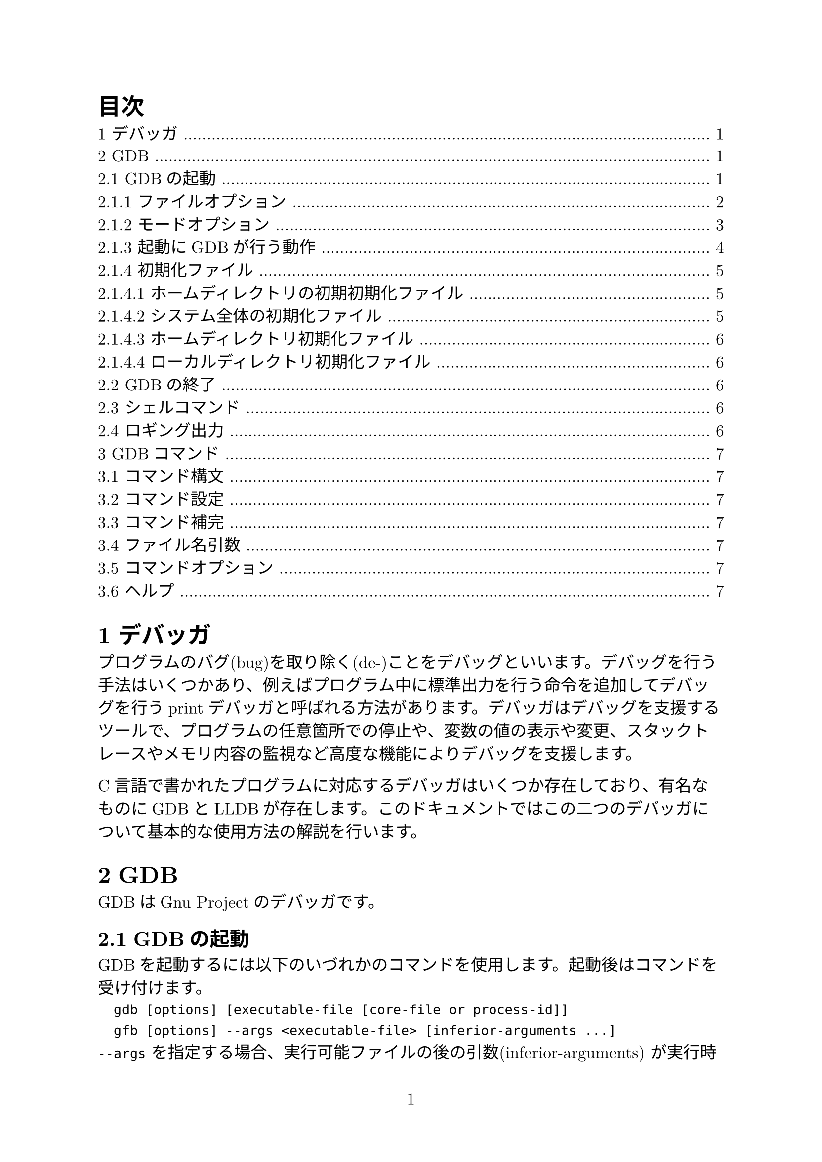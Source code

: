 #set page(numbering: "1")
#set heading(numbering: "1.1")
#set text(size: 12pt, font: ("New Computer Modern", "Harano Aji Mincho"))

#outline(title: "目次")

= デバッガ
プログラムのバグ(bug)を取り除く(de-)ことをデバッグといいます。デバッグを行う手法はいくつかあり、例えばプログラム中に標準出力を行う命令を追加してデバッグを行うprintデバッガと呼ばれる方法があります。デバッガはデバッグを支援するツールで、プログラムの任意箇所での停止や、変数の値の表示や変更、スタックトレースやメモリ内容の監視など高度な機能によりデバッグを支援します。

C言語で書かれたプログラムに対応するデバッガはいくつか存在しており、有名なものにGDBとLLDBが存在します。このドキュメントではこの二つのデバッガについて基本的な使用方法の解説を行います。

= GDB
GDBはGnu Projectのデバッガです。

== GDBの起動
GDBを起動するには以下のいづれかのコマンドを使用します。起動後はコマンドを受け付けます。
`
	gdb [options] [executable-file [core-file or process-id]]
	gfb [options] --args <executable-file> [inferior-arguments ...]
`
`--args` を指定する場合、実行可能ファイルの後の引数(inferior-arguments) が実行時に渡されます。例えば `gdb --args gcc -O2 -c foo.c` は `gcc -O2 -c foo.c` の実行にデバッガをアタッチします。

optionsに指定できるオプションは `gdb -h` で確認できます。

=== ファイルオプション
GDBが起動すると、options以外の引数は実行ファイルとコアファイル(またはプロセスID)を指定するものとして読まれます。つまり`-se`、`-c` としてです。

/ `-symbols <file>, -s <file>`:
fileからシンボルテーブルを読み取ります。
/ `-exec <file>, -e <file>`: 
fileを実行ファイルとして読み込みます。
/ `-se <file>`: 
fileからシンボルテーブルを読み取り、実行ファイルとして使用します。
/ `-core <file>, -c <file>`: 
fileをコアダンプとして検査します。
/ `-pid <number>, -p <number>`: 
プロセスIDがnumberのプロセスにアタッチします。
/ `-command <file>, -x <file>`: 
fileからコマンドを実行します。
/ `-eval-command <command>, -ex <command>: `: 
単一のGDBコマンドを実行します。複数回指定可能です。
/ `-init-command <file>, -ix <file>`: 
下位ファイルをロードする前かつgdbinitロード後にfileからコマンドを実行します。
/ `-init-eval-command <command>, -iex <command>`: 
下位ファイルをロードする前かるgdbinitロード後にGDBコマンド`command`を実行します。
/ `-early-init-command <file>, -eix <file>`: 
出力生成前にファイルからコマンドを実行します。
/ `-early-init-eval-command <command>, -eiex <command>`: 
出力生成前にGDBコマンド`command`を実行します。
/ `-directory <directory>, -d <directory>`: 
directoryをソースファイルとスクリプトファイルを検索するパスに追加します。
/ `-readnow, -r`: 
各シンボルファイルのシンボルテーブル全体を起動時に読み取ります。デフォルトではこの機能はオフになっています。
/ `--readnever`: 
各シンボルファイルのシンボルテーブルを読み取らないようにします。このオプションをつけるとシンボリックデバッグが実行できなくなります。

=== モードオプション
GDBはさまざまなモードで実行できます。
/ `-nx, -n`: 
初期化ファイルにあるコマンドを実行しません。
/ `-nh`: 
ホームディレクトリ初期化ファイルにあるコマンドを実行しません。システム全体及びカレントディレクトリの初期化ファイルは実行されます。
/ `-quiet, -silent, -q`: 
起動時のメッセージを表示しません。これらメッセージはバッチモードでも表示されません。コマンドによりこのオプションを有向化することもできます。
/ `-batch`: 
バッチモードで実行します。`-x`で指定したコマンドファイルのコマンドがすべて実行された後、終了コード0を返して終了します(`-n`が指定されていない場合は初期化ファイルのコマンドも実行されます)。ファイル内のコマンド実行中にエラーが発生した場合は0以外のステータスコードを返して終了します。
/ `-batch-silent`: 
バッチモードで実行し、かつ全く標準出力への出力を行いません。
/ `-return-child-result`: 
GDBの終了ステータスをデバッグ中のプロセスの終了コードにします。ただし(1)GDBが異常終了した場合、(2)ユーザが明示的に終了ステータスを指定した場合、(3)子プロセスが実行されないか終了しない場合(終了ステータスは-1になる)の三つの場合を除きます。
/ `-nowindows, -nw`: 
GDBにGUIインターフェースがある場合、CUIのみを使用するように指定します。
/ `windows, -w`: 
GDBにGUIインターフェースがある場合、GUIインターフェースを使用します。
/ `-cd <directory>`: 
作業ディレクトリを`directory`に移動して実行します。
/ `-data-directory <directory>, -D <directory>`: 
`directory`をデータディレクトリ(GDBが補助ファイルを検索する場所)として実行します。
/ `-fullname, -f`: 
スタックフレーム表示時およびプロセス停止時に完全なファイル名と行番号を出力します。
/ `-annotate <level>`: 
GDB内の注釈レベルを設定します。これはプロンプト、式の値、ソース行、その他の出力とともにGDBが出力する情報の量を制御します。レベル0が通常、1がGnu Emacsで使用され非推奨、レベル3は最大の注釈です。
/ `--args`: 
実行ファイル以降の引数をすべて下位のコマンドライン引数として渡します。
/ `--baud <bps>, -b <bps>`: 
GDBがリモートデバッグに使用するシリアルインターフェイスの回線速度を設定します。
/ `-l <timeout>`: 
GDBがリモートデバッグに使用する通信のタイムアウト(単位:秒)を設定します。
/ `-tty <device>, -t <device>`: 
プログラムの標準入力と出力に`device` を使用して実行します。
/ `-tui`: 
TUI(Text User Interfaec) モードをアクティブにします。TUIはターミナル上の複数のテキストウィンドウを管理し、ソース、アセンブリ、レジスタ、およびコマンド出力を表示します。
/ `-interpreter <interp>`: 
制御プログラムまたはデバイスとのインターフェイスにインタープリター`interp`を使用します。このオプションはGDBをバックエンドとしてGDBと津伸によって設定されることを目的としています。
/ `-write`: 
実行ファイルとコアファイルを読み取り書き取りの両方で開きます。
/ `-statistics`: 
GDBは各コマンドを完了してプロンプトに戻った後、時間とメモリ使用量に関する統計情報を表示します。
/ `-configuration`: 
GDBはビルド時の構成パラメータの詳細を出力し、終了します。


=== 起動にGDBが行う動作
セッション起動時にGDBが行う処理を以下に示します。
1. 基本的な内部状態を初期化します。
2. ホームディレクトリにある初期初期化ファイルが存在する場合、コマンドを読み取ります。
3. `-eiex`と`-eix`で指定されたコマンドとコマンドファイルを指定された順番に実行します。
4. コマンドラインで指定されたコマンドインタープリターを設定します。
5. システム全体の初期化ファイルと初期化ディレクトリからファイルを読み取ります。
6. ホームディレクトリ内の初期化ファイルを読み取り、ファイル内のすべてのコマンドを実行します。
7. `-iex`および`-ix`で指定されたコマンドとコマンドファイルを指定された順番に実行します。通常`-ex`および`-x`を代わりに使用します。この方法ではGDB初期化ファイルが実行される前およびinferiorがロードされる前に設定を適用できます。
8. コマンドラインオプションとオペランドを処理します。
9. 現在の作業ディレクトリにある初期化ファイルを読み込んで実行します。
10. デバッグするまたはアタッチするプログラムまたはコアファイルが指定されている場合、GDBはプログラムまたはそのロードされた共有ライブラリ用に提供された自動ロードスクリプトをロードします。
11. `-ex`および`-x`で指定されたコマンド及びコマンドファイルを読み込んで実行します。
12. _history file_に記録されたコマンド履歴を読み取ります。

=== 初期化ファイル
GDB起動時にGDBはいくつかの初期化ファイルからコマンドを実行します。これらの初期化ファイルはコマンドファイルと同じ構文を使用し、同様に処理されます。

起動時にロードされる初期化ファイルのリストをロードされる順番で表示するには`gdb --help`が使用できます。

初期初期化ファイルは初期化プロセスの非常に速い段階でロードされます。ここでは`set`または`source`コマンドのみを配置できます。

ほかの一般の初期化ファイルは任意のコマンドを実行できます。

==== ホームディレクトリの初期初期化ファイル
GDBは最初にこれを探します。GDBがホームディレクトリ内を検索する場所はいくつかあり、これらの場所は順番に検索され、最初に見つかったファイルのみをロードします。MacOS以外では以下の場所が検索されます。
- `$XDG_CONFIG_HOME/gdb/gdbealyinit`
- `$HOME/.config/gdb/gdbealyinit`
- `$HOME/.gdbealyinit`
`-nx, -n`オプションでこれらの初期初期化ファイルを読むことを阻止できます。

==== システム全体の初期化ファイル
以下の二か所が検索され、これらは常にチェックされます。
/ `system.gdbinit`:
単一のシステム全体初期化ファイルです。 `--with-system-gdbinit` オプションで設定できます。
/ `system.gdbinit.d`: 
ディレクトリです。

==== ホームディレクトリ初期化ファイル
システム全体初期化ファイルを読んだ後、これを探します。以下の場所を検索し、最初に見つかったファイルのみをロードします。
MacOS以外では以下の場所が検索されます。
- `$XDG_CONFIG_HOME/gdb/gdbinit`
- `$HOME/.config/gdb/gdbinit`
- `$HOME/.gdbinit`

==== ローカルディレクトリ初期化ファイル
カレントディレクトリで`.gdbinit`ファイルを検索します。`-x, -ex`で指定したコマンドを除いて最後にロードされます。すでにホームディレクトリ初期化ファイルとして読み込まれている場合は再度ロードされることはありません。

== GDBの終了
GDBを終了するには `quit [expression]`, `exit [expression]` または `q` または `ctrl+d` で終了できます。`expression` に指定した値は終了コードとして帰ります。`ctrl+c`は実行中のGDBコマンドアクションを終了します。

== シェルコマンド
GDB起動中にシェルコマンドを使用することができます。
`
	shell <command-string>
	!<command-string>
`
`pipe` 命令を使用してgdbの出力を他のプログラムに繋ぐことができます。
`
	pipe [command] | <shell_command>
	| [command] | <shell_command>
	pipe -d <delim> <command> <delim> <shell_command>
	| -d <delim> <command> <delim> <shell_command>
`
`command` が `|` を含むときには -d で別の記号(列)を指定します。

== ロギング出力
GDBの出力をファイルに行うことができます。GDBにはロギングを制御するコマンドがいくつか用意されています。

/ `set loggging enabled [on|off]`: ロギングのオンオフ切り替え
/ `set logging file <file>`: 現在のログファイルの名前を変更。デフォルト値は `gdb.txt`
/ `set logging overwrite [on|off]`: 上書きか書き足しか(onで上書き)。デフォルト値は `off`
/ `set logging redirect [on|off]`: onにするとGDBの出力がログファイルにのみ行われる。デフォルト値は `off`
/ `set logging debugredirect [on|off]`: onにするとGDBデバッグの出力がログファイルにのみ行われる。デフォルト値は `off`
/ `show logging`: ロギングの設定を表示する

= GDBコマンド
GDBコマンドは曖昧性がなければコマンド名の最初の数文字のみで使用できます。また、`ret`(エンター)を入力すると特定のGDBコマンドを繰り返し実行できます。また、TABキーによる補完機能が有効です。

== コマンド構文
GDBコマンドは一行の長さ無制限の入力です。`command [args]` の形をしています。

`run` など一部コマンドを除いて空白行を入力すると直前のコマンドを繰り返します。`list` 及び `x` コマンドでは引数が変わります(???)。

== コマンド設定
多くのコマンドは変数及び設定で動作が変わります。これらの設定は `set` コマンドで変更できます。

gdbinitファイルに書き込むことで初期化時に設定できますし、対話中にコマンドを実行して設定することもできます。

`with`コマンドを使用して、コマンド呼び出しの期間中一時的に設定を変更することもできます。
`
	with <setting> [value] [-- command]
	w <setting> [value] [-- command]
`


== コマンド補完

== ファイル名引数
== コマンドオプション
== ヘルプ
